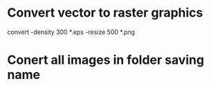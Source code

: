 * Convert vector to raster graphics

convert -density 300 *.eps -resize 500 *.png



* Conert all images in folder saving name


